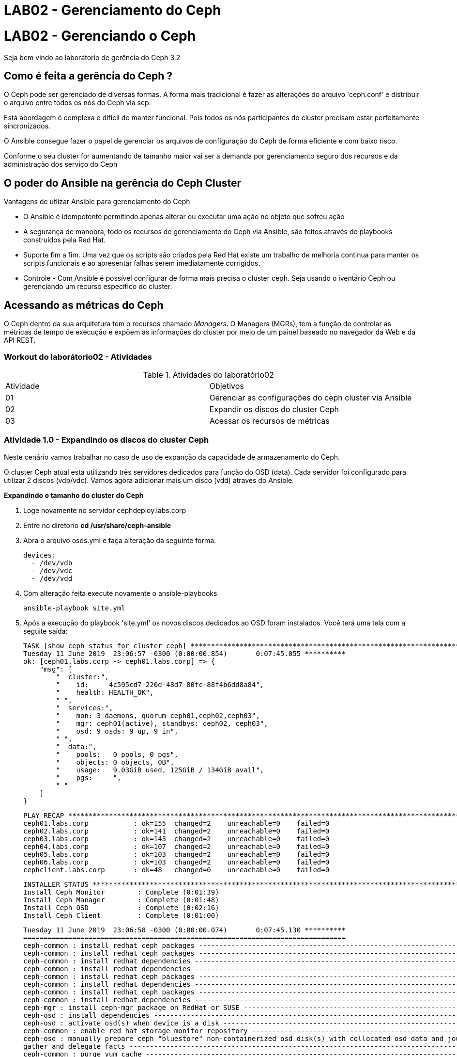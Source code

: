 = LAB02 - Gerenciamento do Ceph


= LAB02 - Gerenciando o Ceph







Seja bem vindo ao laborátorio de  gerência do Ceph 3.2

== Como é feita a gerência do Ceph ?

O Ceph pode ser gerenciado de diversas formas. A forma mais tradicional é fazer as alterações do arquivo 'ceph.conf' e distribuir o arquivo entre todos os nós do Ceph via scp.

Está abordagem é complexa e difícil de manter funcional. Pois todos os nós participantes do cluster precisam estar perfeitamente sincronizados.

O Ansible consegue fazer o  papel de gerenciar os arquivos de configuração do Ceph de forma eficiente e com baixo risco.

Conforme o seu cluster for aumentando de tamanho maior vai ser a demanda por gerenciamento seguro dos recursos e da administração dos serviço do Ceph


== O poder do Ansible na gerência do Ceph Cluster

Vantagens de utlizar Ansible para gerenciamento do Ceph

 * O Ansible é idempotente permitindo apenas alterar ou executar uma ação no objeto que sofreu ação
 * A segurança de manobra, todo os recursos de gerenciamento do Ceph via Ansible, são feitos através de playbooks construídos pela Red Hat.
 * Suporte fim a fim.  Uma vez que os scripts são criados pela Red Hat existe um trabalho de melhoria continua para manter os scripts funcionais e ao apresentar falhas serem imediatamente corrigidos.
 * Controle - Com Ansible é possível configurar de forma mais precisa o cluster ceph. Seja usando o iventário Ceph ou gerenciando um recurso específico do cluster.

== Acessando as métricas do Ceph

O Ceph dentro da sua arquitetura tem o recursos chamado _Managers_. O Managers (MGRs), tem a função de  controlar as métricas de tempo de execução e expõem as informações do cluster por meio de um painel baseado no navegador da Web e da API REST.


=== Workout do laborátorio02 - Atividades

.Atividades do laboratório02
|===
|Atividade | Objetivos
|01| Gerenciar  as configurações do ceph cluster via Ansible
|02| Expandir os discos do cluster Ceph
|03| Acessar os recursos de métricas
|===

=== Atividade 1.0 - Expandindo os discos do cluster Ceph
Neste cenário vamos trabalhar no caso de uso de expanção da capacidade de armazenamento do Ceph.

O cluster Ceph atual está utilizando três servidores dedicados para função do OSD (data). Cada servidor foi configurado para utilizar  2 discos (vdb/vdc). Vamos agora adicionar mais um disco (vdd) através do Ansible.

*Expandindo o tamanho do cluster do Ceph*

1. Loge novamente no servidor cephdeploy.labs.corp
2. Entre no diretorio  *cd /usr/share/ceph-ansible*
3. Abra o arquivo osds.yml e faça alteração da seguinte forma:

  devices:
    - /dev/vdb
    - /dev/vdc
    - /dev/vdd

4. Com alteração feita execute novamente o ansible-playbooks

   ansible-playbook site.yml

5. Após a execução do playbook 'site.yml' os novos discos dedicados ao OSD foram instalados. Você terá uma tela com a seguite saída:

   TASK [show ceph status for cluster ceph] *****************************************************************************************************************************************
   Tuesday 11 June 2019  23:06:57 -0300 (0:00:00.854)       0:07:45.055 **********
   ok: [ceph01.labs.corp -> ceph01.labs.corp] => {
       "msg": [
           "  cluster:",
           "    id:     4c595cd7-220d-48d7-80fc-88f4b6dd8a84",
           "    health: HEALTH_OK",
           " ",
           "  services:",
           "    mon: 3 daemons, quorum ceph01,ceph02,ceph03",
           "    mgr: ceph01(active), standbys: ceph02, ceph03",
           "    osd: 9 osds: 9 up, 9 in",
           " ",
           "  data:",
           "    pools:   0 pools, 0 pgs",
           "    objects: 0 objects, 0B",
           "    usage:   9.03GiB used, 125GiB / 134GiB avail",
           "    pgs:     ",
           " "
       ]
   }

   PLAY RECAP ***********************************************************************************************************************************************************************
   ceph01.labs.corp           : ok=155  changed=2    unreachable=0    failed=0
   ceph02.labs.corp           : ok=141  changed=2    unreachable=0    failed=0
   ceph03.labs.corp           : ok=143  changed=2    unreachable=0    failed=0
   ceph04.labs.corp           : ok=107  changed=2    unreachable=0    failed=0
   ceph05.labs.corp           : ok=103  changed=2    unreachable=0    failed=0
   ceph06.labs.corp           : ok=103  changed=2    unreachable=0    failed=0
   cephclient.labs.corp       : ok=48   changed=0    unreachable=0    failed=0


   INSTALLER STATUS *****************************************************************************************************************************************************************
   Install Ceph Monitor        : Complete (0:01:39)
   Install Ceph Manager        : Complete (0:01:48)
   Install Ceph OSD            : Complete (0:02:16)
   Install Ceph Client         : Complete (0:01:00)

   Tuesday 11 June 2019  23:06:58 -0300 (0:00:00.074)       0:07:45.130 **********
   ===============================================================================
   ceph-common : install redhat ceph packages ------------------------------------------------------------------------------------------------------------------------------- 19.83s
   ceph-common : install redhat ceph packages ------------------------------------------------------------------------------------------------------------------------------- 17.10s
   ceph-common : install redhat dependencies -------------------------------------------------------------------------------------------------------------------------------- 16.84s
   ceph-common : install redhat dependencies -------------------------------------------------------------------------------------------------------------------------------- 16.76s
   ceph-common : install redhat ceph packages ------------------------------------------------------------------------------------------------------------------------------- 16.65s
   ceph-common : install redhat dependencies -------------------------------------------------------------------------------------------------------------------------------- 16.54s
   ceph-common : install redhat ceph packages ------------------------------------------------------------------------------------------------------------------------------- 16.43s
   ceph-common : install redhat dependencies -------------------------------------------------------------------------------------------------------------------------------- 16.19s
   ceph-mgr : install ceph-mgr package on RedHat or SUSE -------------------------------------------------------------------------------------------------------------------- 13.17s
   ceph-osd : install dependencies ------------------------------------------------------------------------------------------------------------------------------------------ 13.13s
   ceph-osd : activate osd(s) when device is a disk ------------------------------------------------------------------------------------------------------------------------- 10.46s
   ceph-common : enable red hat storage monitor repository ------------------------------------------------------------------------------------------------------------------- 7.78s
   ceph-osd : manually prepare ceph "bluestore" non-containerized osd disk(s) with collocated osd data and journal ----------------------------------------------------------- 6.37s
   gather and delegate facts ------------------------------------------------------------------------------------------------------------------------------------------------- 5.93s
   ceph-common : purge yum cache --------------------------------------------------------------------------------------------------------------------------------------------- 5.77s
   ceph-common : purge yum cache --------------------------------------------------------------------------------------------------------------------------------------------- 5.75s
   ceph-common : purge yum cache --------------------------------------------------------------------------------------------------------------------------------------------- 5.42s
   ceph-common : purge yum cache --------------------------------------------------------------------------------------------------------------------------------------------- 5.11s
   ceph-config : create ceph initial directories ----------------------------------------------------------------------------------------------------------------------------- 3.84s
   ceph-config : create ceph initial directories ----------------------------------------------------------------------------------------------------------------------------- 3.81s
   [ansible@cephdeploy ceph-ansible]$

   6. Validando a instalação dos novos discos

  * Antes da instalação do discos o status do cluster estava assim: *

    [root@ceph01 ~]# ceph -s
    cluster:
     id:     4c595cd7-220d-48d7-80fc-88f4b6dd8a84
     health: HEALTH_OK
     services:
      mon: 3 daemons, quorum ceph01,ceph02,ceph03
      mgr: ceph01(active), standbys: ceph02, ceph03
      osd: 6 osds: 6 up, 6 in

    data:
     pools:   0 pools, 0 pgs
     objects: 0 objects, 0B
     usage:   6.01GiB used, 83.4GiB / 89.4GiB avail
     pgs:

    * Após a instalação do discos o status do cluster vai ficar desta forma :  *

     [root@cephclient ~]# ceph -s
     cluster:
      id:     4c595cd7-220d-48d7-80fc-88f4b6dd8a84
      health: HEALTH_OK <3>
     services:
      mon: 3 daemons, quorum ceph01,ceph02,ceph03
      mgr: ceph01(active), standbys: ceph02, ceph03
      osd: 9 osds: 9 up, 9 in <1>
     data:
      pools:   0 pools, 0 pgs
      objects: 0 objects, 0B
      usage:   9.03GiB used, 125GiB / 134GiB avail <2>
      pgs:

<1> Observe a quantidade de OSD que saltou de 6 para 9
<2> Observe o volume de armazenamento que saltou de 89.4GiB para 134GiB
<3> Observe a saúde do cluster que continua ok e sem nenhum problema

=== Atividade 2.0 - Gerenciando  as configurações do Ceph cluster via Ansible

Neste cenário vamos trabalhar no caso seguinte caso de uso:

_Imagine que temos uma configuração a ser realiada dentro do /etc/ceph.conf. Precisamos alterar o parâmetro de réplica do cluster de 2 (padrão) para 3._

Os parâmetros existentes:

   osd_pool_default_size: 2
   osd_pool_default_min_size: 1

Novos parâmetros a serem alterados:

  ceph_conf_overrides:
    global:
      osd_pool_default_size: 3
      osd_pool_default_min_size: 1
      mon_allow_pool_delete=true

*Procedimento para alteração da configuração do cluster via Ansible*

1. Entre dentro do arquivo /usr/share/ceph-ansible/group_vars/all.yml
2. Faça alteração dos parâmetros abaixo

    ceph_conf_overrides:
      global:
        osd_pool_default_size: 3
        osd_pool_default_min_size: 1
        mon_allow_pool_delete: true

2.1 Busque pela linha: 'ceph_conf_overrides' para fazer as alterações.

3. Execute o playbook 'ansible-playbook site.yml'

4. Após a execução do playbook 'site.yml' você terá o seguinte resultado:

 PLAY RECAP ***********************************************************************************************************************************************************************
 ceph01.labs.corp           : ok=168  changed=3    unreachable=0    failed=0
 ceph02.labs.corp           : ok=154  changed=3    unreachable=0    failed=0
 ceph03.labs.corp           : ok=158  changed=5    unreachable=0    failed=0
 ceph04.labs.corp           : ok=119  changed=3    unreachable=0    failed=0
 ceph05.labs.corp           : ok=114  changed=2    unreachable=0    failed=0
 ceph06.labs.corp           : ok=114  changed=2    unreachable=0    failed=0
 cephclient.labs.corp       : ok=60   changed=1    unreachable=0    failed=0
 INSTALLER STATUS *****************************************************************************************************************************************************************
 Install Ceph Monitor        : Complete (0:03:24)
 Install Ceph Manager        : Complete (0:01:54)
 Install Ceph OSD            : Complete (0:07:59)
 Install Ceph Client         : Complete (0:01:16)
 Wednesday 12 June 2019  04:17:41 -0300 (0:00:00.074)       0:15:54.150 ******** <1>
 ===============================================================================
 ceph-handler : restart ceph osds daemon(s) - non container -------------------------------------------------------------------------------------------------------------- 301.28s <2>
 ceph-handler : restart ceph mon daemon(s) - non container ---------------------------------------------------------------------------------------------------------------- 32.40s
 ceph-handler : restart ceph mgr daemon(s) - non container ---------------------------------------------------------------------------------------------------------------- 31.34s
 ceph-common : install redhat ceph packages ------------------------------------------------------------------------------------------------------------------------------- 20.82s
 ceph-config : generate ceph configuration file: ceph.conf ---------------------------------------------------------------------------------------------------------------- 18.00s
 ceph-common : install redhat dependencies -------------------------------------------------------------------------------------------------------------------------------- 17.70s
 ceph-config : generate ceph configuration file: ceph.conf ---------------------------------------------------------------------------------------------------------------- 17.63s
 ceph-common : install redhat dependencies -------------------------------------------------------------------------------------------------------------------------------- 17.56s
 ceph-common : install redhat ceph packages ------------------------------------------------------------------------------------------------------------------------------- 17.51s
 ceph-common : install redhat ceph packages ------------------------------------------------------------------------------------------------------------------------------- 17.11s
 ceph-common : install redhat dependencies -------------------------------------------------------------------------------------------------------------------------------- 17.08s
 ceph-common : install redhat ceph packages ------------------------------------------------------------------------------------------------------------------------------- 17.05s
 ceph-common : install redhat dependencies -------------------------------------------------------------------------------------------------------------------------------- 16.59s
 ceph-osd : install dependencies ------------------------------------------------------------------------------------------------------------------------------------------ 13.75s
 ceph-mgr : install ceph-mgr package on RedHat or SUSE -------------------------------------------------------------------------------------------------------------------- 13.29s
 gather and delegate facts ------------------------------------------------------------------------------------------------------------------------------------------------- 6.87s
 ceph-common : purge yum cache --------------------------------------------------------------------------------------------------------------------------------------------- 6.36s
 ceph-config : generate ceph configuration file: ceph.conf ----------------------------------------------------------------------------------------------------------------- 6.15s
 ceph-common : purge yum cache --------------------------------------------------------------------------------------------------------------------------------------------- 6.01s
 ceph-common : purge yum cache --------------------------------------------------------------------------------------------------------------------------------------------- 5.95s
 [ansible@cephdeploy ceph-ansible]$

<1> Tempo total gasto para configurar todos os nós com novo modelo de configuração.
<2> O playbook  trata  os daemons osds, mon e mgr a serem aplicados os novos parâmetros dentro do cluster.

5. - Valide a configuração se podemos de fator remover ou não um pools

5.1 - Entre dentro do servidor ceph01 e execute o comando abaixo

  [root@ceph01 ~]# ceph daemon mon.ceph01 config get mon_allow_pool_delete
  {
    "mon_allow_pool_delete": "true"
  }






=== Atividade 3.0 - Visualizando os recursos de armazenamentos

Nesta atividade entenderemos melhor os recursos que a ferramenta Ceph entrega para visualizar o conjunto de armazenamento de dados entregue pelo osd.


O comando ceph osd tree mostra a árvore CRUSH e verifica a localização do OSD dentro do cluster Ceph

Execute o comando *ceph osd tree*

 [root@cephclient ~]# ceph osd tree
 ID CLASS WEIGHT  TYPE NAME       STATUS REWEIGHT PRI-AFF
 -1       0.13129 root default
 -7       0.04376     host ceph04
 2   hdd 0.01459         osd.2       up  1.00000 1.00000
 3   hdd 0.01459         osd.3       up  1.00000 1.00000
 8   hdd 0.01459         osd.8       up  1.00000 1.00000
 -3       0.04376     host ceph05
 1   hdd 0.01459         osd.1       up  1.00000 1.00000
 5   hdd 0.01459         osd.5       up  1.00000 1.00000
 6   hdd 0.01459         osd.6       up  1.00000 1.00000
 -5       0.04376     host ceph06
 0   hdd 0.01459         osd.0       up  1.00000 1.00000
 4   hdd 0.01459         osd.4       up  1.00000 1.00000
 7   hdd 0.01459         osd.7       up  1.00000 1.00000


O comando *ceph osd df* é possivel visualizar a classe do disco, peso , tamanho (capacidade), capacidade em uso, disponibilidade uso e porcentagem de usado

Execute o comando *ceph osd df*

 [root@cephclient ~]# ceph osd df
 ID CLASS WEIGHT  REWEIGHT SIZE    USE     AVAIL   %USE VAR  PGS
  2   hdd 0.01459  1.00000 14.9GiB 1.01GiB 13.9GiB 6.75 1.00   0
  3   hdd 0.01459  1.00000 14.9GiB 1.01GiB 13.9GiB 6.75 1.00   0
  8   hdd 0.01459  1.00000 14.9GiB 1.01GiB 13.9GiB 6.75 1.00   0
  1   hdd 0.01459  1.00000 14.9GiB 1.01GiB 13.9GiB 6.75 1.00   0
  5   hdd 0.01459  1.00000 14.9GiB 1.01GiB 13.9GiB 6.75 1.00   0
  6   hdd 0.01459  1.00000 14.9GiB 1.01GiB 13.9GiB 6.75 1.00   0
  0   hdd 0.01459  1.00000 14.9GiB 1.01GiB 13.9GiB 6.75 1.00   0
  4   hdd 0.01459  1.00000 14.9GiB 1.01GiB 13.9GiB 6.75 1.00   0
  7   hdd 0.01459  1.00000 14.9GiB 1.01GiB 13.9GiB 6.75 1.00   0
                    TOTAL  134GiB 9.05GiB  125GiB 6.75


O comando o *ceph osd stat* demonstra o status do OSD

  [root@cephclient ~]# ceph osd stat
  9 osds: 9 up, 9 in
